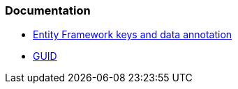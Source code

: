 === Documentation

* https://learn.microsoft.com/en-us/ef/core/modeling/keys?tabs=data-annotations[Entity Framework keys and data annotation]
* https://learn.microsoft.com/it-it/dotnet/api/system.guid?view=net-7.0[GUID]